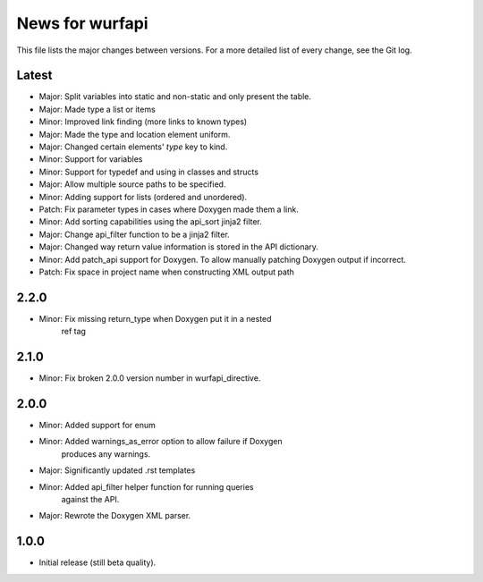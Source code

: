 News for wurfapi
=================

This file lists the major changes between versions. For a more detailed list
of every change, see the Git log.

Latest
------
* Major: Split variables into static and non-static and only present the table.
* Major: Made type a list or items
* Minor: Improved link finding (more links to known types)
* Major: Made the type and location element uniform.
* Major: Changed certain elements' `type` key to kind.
* Minor: Support for variables
* Minor: Support for typedef and using in classes and structs
* Major: Allow multiple source paths to be specified.
* Minor: Adding support for lists (ordered and unordered).
* Patch: Fix parameter types in cases where Doxygen made them a link.
* Minor: Add sorting capabilities using the api_sort jinja2 filter.
* Major: Change api_filter function to be a jinja2 filter.
* Major: Changed way return value information is stored in the API dictionary.
* Minor: Add patch_api support for Doxygen. To allow manually patching Doxygen
  output if incorrect.
* Patch: Fix space in project name when constructing XML output path

2.2.0
-----
* Minor: Fix missing return_type when Doxygen put it in a nested
         ref tag

2.1.0
-----
* Minor: Fix broken 2.0.0 version number in wurfapi_directive.

2.0.0
-----
* Minor: Added support for enum
* Minor: Added warnings_as_error option to allow failure if Doxygen
         produces any warnings.
* Major: Significantly updated .rst templates
* Minor: Added api_filter helper function for running queries
         against the API.
* Major: Rewrote the Doxygen XML parser.

1.0.0
-----
* Initial release (still beta quality).

